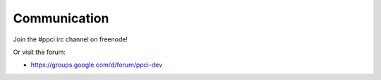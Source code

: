 
Communication
=============

Join the #ppci irc channel on freenode!

Or visit the forum:

- https://groups.google.com/d/forum/ppci-dev

